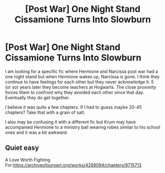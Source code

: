 #+TITLE: [Post War] One Night Stand Cissamione Turns Into Slowburn

* [Post War] One Night Stand Cissamione Turns Into Slowburn
:PROPERTIES:
:Author: SsurealAddict
:Score: 1
:DateUnix: 1595481267.0
:DateShort: 2020-Jul-23
:FlairText: What's That Fic?
:END:
I am looking for a specific fic where Hermione and Narcissa post war had a one night stand but when Hermione wakes up, Narcissa is gone. I think they continue to have feelings for each other but they never acknowledge it. 5 (or so) years later they become teachers at Hogwarts. The close proximity forces them to confront why they avoided each other since that day. Eventually they do get together.

I believe it was quite a few chapters. If I had to guess maybe 20-45 chapters? Take that with a grain of salt.

I also may be confusing it with a different fic but Krum may have accompanied Hermione to a ministry ball wearing robes similar to his school ones and it was a bit awkward.


** Quiet easy

A Love Worth Fighting For:[[https://archiveofourown.org/works/4289094/chapters/9715713]]
:PROPERTIES:
:Author: Kuromiyano
:Score: 1
:DateUnix: 1605255440.0
:DateShort: 2020-Nov-13
:END:
